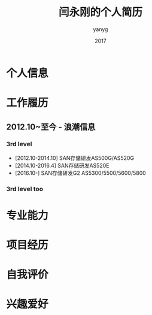 #+TITLE: 闫永刚的个人简历
#+HTML_HEAD: <link rel="stylesheet" type="text/css" href="css/resume.css" />
#+AUTHOR: yanyg
#+EMAIL: yygcode@gmail.com
#+DATE: 2017

#+BEGIN_COMMENT

FIRST PAGE:
LEFT: 求职意向/个人评价
RIGHT: 工作经验/教育背景

FOLLOWS:
IT方面的技能: 计算机语言/分析方法/软件工程/计算机应用
主要经历/项目经历

#+END_COMMENT

* 个人信息

* 工作履历
** 2012.10~至今 - 浪潮信息
*** 3rd level
- [2012.10-2014.10] SAN存储研发AS500G/AS520G
- [2014.10-2016.4] SAN存储研发AS520E
- [2016.10-] SAN存储研发G2 AS5300/5500/5600/5800
*** 3rd level too

* 专业能力

* 项目经历

* 自我评价

* 兴趣爱好
